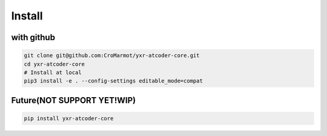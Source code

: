 Install
=======

with github
-----------

.. code-block::

    git clone git@github.com:CroMarmot/yxr-atcoder-core.git
    cd yxr-atcoder-core
    # Install at local
    pip3 install -e . --config-settings editable_mode=compat

Future(NOT SUPPORT YET!WIP)
------

.. code-block::

    pip install yxr-atcoder-core
